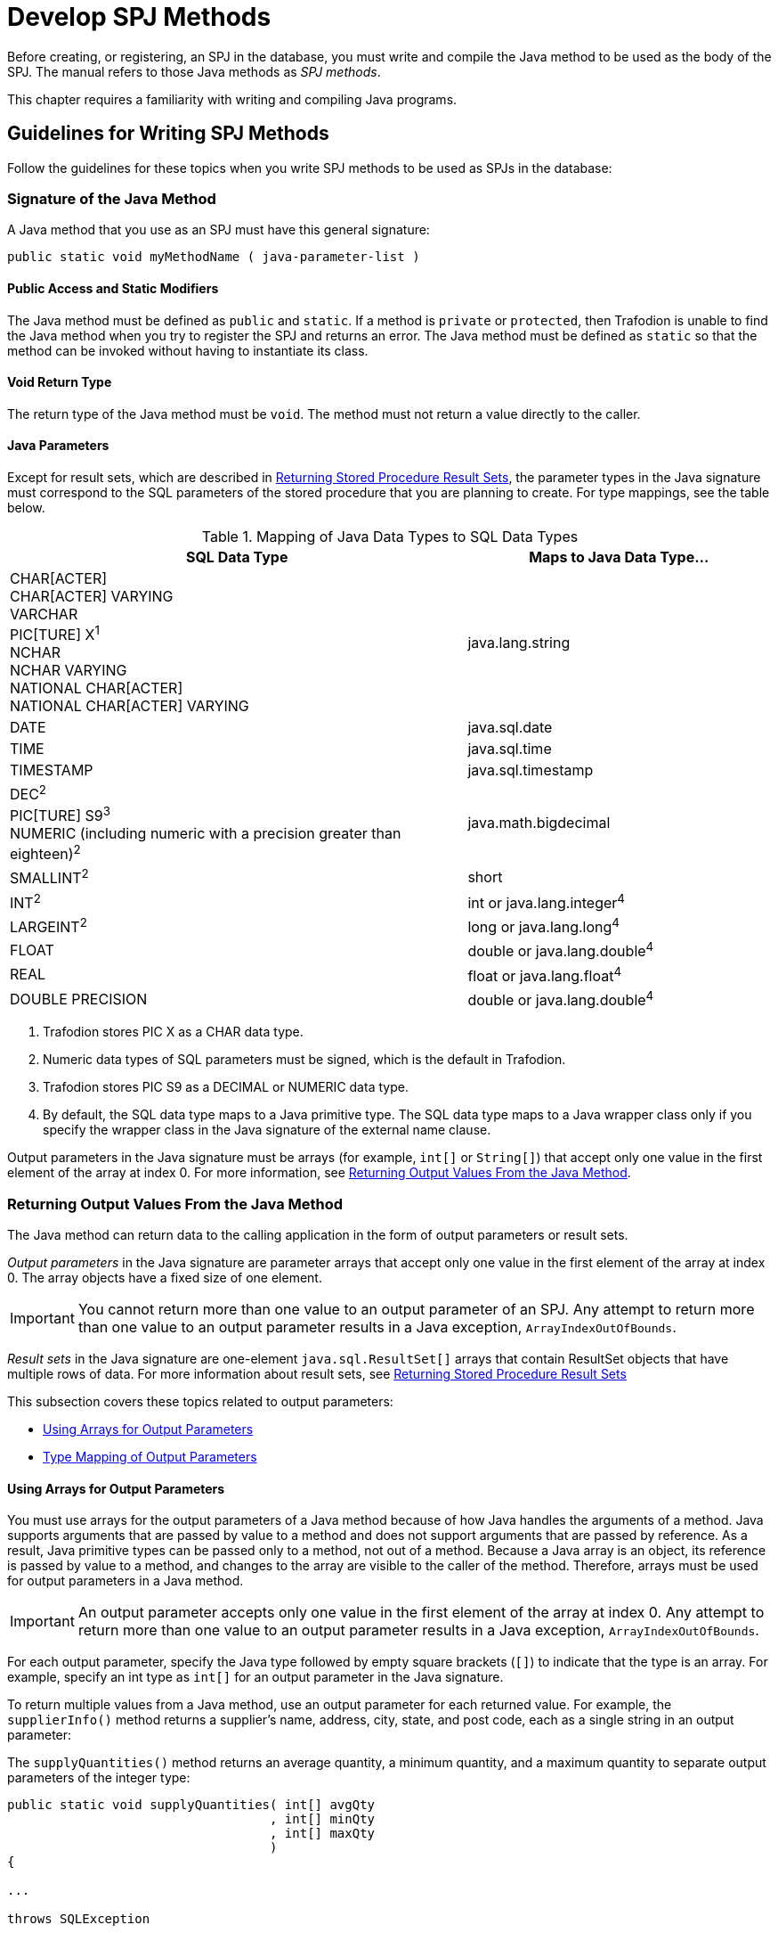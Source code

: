 ////
/**
 *@@@ START COPYRIGHT @@@
 * Licensed to the Apache Software Foundation (ASF) under one
 * or more contributor license agreements. See the NOTICE file
 * distributed with this work for additional information
 * regarding copyright ownership.  The ASF licenses this file
 * to you under the Apache License, Version 2.0 (the
 * "License"); you may not use this file except in compliance
 * with the License.  You may obtain a copy of the License at
 *
 *     http://www.apache.org/licenses/LICENSE-2.0
 *
 * Unless required by applicable law or agreed to in writing, software
 * distributed under the License is distributed on an "AS IS" BASIS,
 * WITHOUT WARRANTIES OR CONDITIONS OF ANY KIND, either express or implied.
 * See the License for the specific language governing permissions and
 * limitations under the License.
 * @@@ END COPYRIGHT @@@
 */
////

[[develop-spj-methods]]
= Develop SPJ Methods

Before creating, or registering, an SPJ in the database, you must write
and compile the Java method to be used as the body of the SPJ. The
manual refers to those Java methods as _SPJ methods_.

This chapter requires a familiarity with writing and compiling Java programs.

[[guidelines-for-writing-spj-methods]]
== Guidelines for Writing SPJ Methods

Follow the guidelines for these topics when you write SPJ methods to be
used as SPJs in the database:

[[signature-of-the-java-method]]
=== Signature of the Java Method

A Java method that you use as an SPJ must have this general signature:

[source, java]
----
public static void myMethodName ( java-parameter-list )
----

[[public-access-and-static-modifiers]]
==== Public Access and Static Modifiers

The Java method must be defined as `public` and `static`. If a method is
`private` or `protected`, then Trafodion is unable to find the Java
method when you try to register the SPJ and returns an error. The Java
method must be defined as `static` so that the method can be invoked
without having to instantiate its class.

[[void-return-type]]
==== Void Return Type

The return type of the Java method must be `void`. The method must not
return a value directly to the caller.

[[java-parameters]]
==== Java Parameters

Except for result sets, which are described in
<<returning-stored-procedure-result-sets, Returning Stored Procedure Result Sets>>,
the parameter types in the Java signature must correspond to the SQL
parameters of the stored procedure that you are planning to create. For
type mappings, see the table below.

[[table-1]]
.Mapping of Java Data Types to SQL Data Types

[cols="60%,40%",options="header"]
|===
| SQL Data Type | Maps to Java Data Type&#8230;
| CHAR[ACTER] +
CHAR[ACTER] VARYING +
VARCHAR +
PIC[TURE] X^1^ +
NCHAR +
NCHAR VARYING +
NATIONAL CHAR[ACTER] +
NATIONAL CHAR[ACTER] VARYING | java.lang.string
| DATE | java.sql.date
| TIME | java.sql.time
| TIMESTAMP | java.sql.timestamp
| DEC[IMAL]^2^ +
PIC[TURE] S9^3^ +
NUMERIC (including numeric with a precision greater than eighteen)^2^ | java.math.bigdecimal
| SMALLINT^2^ | short
| INT[EGER]^2^ | int or java.lang.integer^4^
| LARGEINT^2^ | long or java.lang.long^4^
| FLOAT | double or java.lang.double^4^
| REAL | float or java.lang.float^4^
| DOUBLE PRECISION | double or java.lang.double^4^
|===

1. Trafodion stores PIC X as a CHAR data type.
2. Numeric data types of SQL parameters must be signed, which is the default in Trafodion.
3. Trafodion stores PIC S9 as a DECIMAL or NUMERIC data type.
4. By default, the SQL data type maps to a Java primitive type. The SQL data type maps to a Java wrapper class
only if you specify the wrapper class in the Java signature of the external name clause.

Output parameters in the Java signature must be arrays (for example,
`int[]` or `String[]`) that accept only one value in the first element of
the array at index 0. For more information, see
<<returning-output-values-from-the-java-method, Returning Output Values From the Java Method>>.

[[returning-output-values-from-the-java-method]]
=== Returning Output Values From the Java Method

The Java method can return data to the calling application in the form
of output parameters or result sets.

_Output parameters_ in the Java signature are parameter arrays that
accept only one value in the first element of the array at index 0. The
array objects have a fixed size of one element.

IMPORTANT: You cannot return more than one value to an output parameter of an SPJ.
Any attempt to return more than one value to an output parameter results in a Java exception,
`ArrayIndexOutOfBounds`.

_Result sets_ in the Java signature are one-element `java.sql.ResultSet[]`
arrays that contain ResultSet objects that have multiple rows of data.
For more information about result sets, see
<<returning-stored-procedure-result-sets, Returning Stored Procedure Result Sets>>

This subsection covers these topics related to output parameters:

* <<using-arrays-for-output-parameters, Using Arrays for Output Parameters>>
* <<type-mapping-of-output-parameters, Type Mapping of Output Parameters>>

[[using-arrays-for-output-parameters]]
==== Using Arrays for Output Parameters

You must use arrays for the output parameters of a Java method because
of how Java handles the arguments of a method. Java supports arguments
that are passed by value to a method and does not support arguments that
are passed by reference. As a result, Java primitive types can be passed
only to a method, not out of a method. Because a Java array is an
object, its reference is passed by value to a method, and changes to the
array are visible to the caller of the method. Therefore, arrays must be
used for output parameters in a Java method.

IMPORTANT: An output parameter accepts only one value in the first element
of the array at index 0. Any attempt to return more than one value to an
output parameter results in a Java exception, `ArrayIndexOutOfBounds`.

For each output parameter, specify the Java type followed by empty
square brackets (`[]`) to indicate that the type is an array. For example,
specify an int type as `int[]` for an output parameter in the Java
signature.

To return multiple values from a Java method, use an output parameter
for each returned value. For example, the `supplierInfo()` method returns
a supplier's name, address, city, state, and post code, each as a single
string in an output parameter:

The `supplyQuantities()` method returns an average quantity, a minimum
quantity, and a maximum quantity to separate output parameters of the
integer type:

[source, java]
----
public static void supplyQuantities( int[] avgQty
                                   , int[] minQty
                                   , int[] maxQty
                                   )
{

...

throws SQLException
----

For more information about the SPJ examples, see
<<sample-spjs, Appendix A: Sample SPJs>>.

[[type-mapping-of-output-parameters]]
==== Type Mapping of Output Parameters

When writing an SPJ method, consider how the output of the SPJ is
used in the calling application. For output parameters, the Java data
type of the SPJ method must map to an SQL data type. See
<<table-1, Table 1>>.

The SQL data type must then map to a compatible data type in the calling
application. For the client application programming interfaces (APIs) that
support SPJs and for cross-references to the appropriate manuals for type
mappings between Trafodion SQL and each API, see
<<execute-spjs, Execute SPJs>> below.

[[returning-stored-procedure-result-sets]]
=== Returning Stored Procedure Result Sets

The Trafodion database engine supports SPJs that return stored procedure
result sets. A stored procedure result set is a cursor that is left open
after the SPJ method executes (that is, after the CALL statement
executes successfully). After the CALL statement executes successfully,
the calling application can issue requests to open and then retrieve
multiple rows of data from the returned result sets.

An SPJ method returns an ordered collection of result sets to the
calling application by executing SELECT statements and placing each
returned ResultSet object into a one-element Java array of type
`java.sql.ResultSet[]`. The `java.sql.ResultSet[]` array is part of the Java
method's signature and is recognized by the database engine as a
container for a single stored procedure result set.

Place the `java.sql.ResultSet[]` parameters after the other Java
parameters, if any, in the Java signature. If you do not place the
`java.sql.ResultSet[]` parameters after the other
parameters in the signature, the database engine prevents you from
creating an SPJ using that Java method. This example shows the
declaration of an SPJ method, `orderSummary()`, which returns a maximum of
two result sets:

[source, java]
----
public static void orderSummary( java.lang.String onOrAfter
                               , long[] numOrders
                               , java.sql.ResultSet[] orders
                               , java.sql.ResultSet[] detail
                               )
----

This code fragment shows how the `orderSummary()` method returns one of
its result sets by executing a SELECT statement and assigning the
`java.sql.ResultSet` object to a `java.sql.ResultSet[]` output array:

[source,java]
----
// Open a result set for order num, order info rows
java.lang.String s =
     "SELECT amounts.*, orders.order_date, emps.last_name "
   + "FROM ( SELECT o.ordernum, COUNT( d.partnum ) AS num_parts, "
   + "       SUM( d.unit_price * d.qty_ordered ) AS amount "
   + "       FROM trafodion.sales.orders o, trafodion.sales.odetail d "
   + "       WHERE o.ordernum = d.ordernum "
   + "         AND o.order_date >= CAST(? AS DATE) "
   + "       GROUP BY o.ordernum ) amounts, "
   + "   trafodion.sales.orders orders, trafodion.persnl.employee emps "
   + "WHERE amounts.ordernum = orders.ordernum "
   + "  AND orders.salesrep = emps.empnum "
   + "ORDER BY orders.ordernum "
   ;

java.sql.PreparedStatement ps2 = conn.prepareStatement(s) ;
ps2.setString( 1, onOrAfter ) ;

// Assign the returned result set object to the first element of a
// java.sql.ResultSet[] output array
orders[0] = ps2.executeQuery() ;
----

For the entire example, see 
<<ordersummary-procedure, ORDERSUMMARY Procedure>>.

IMPORTANT: In an SPJ method that returns result sets, do not explicitly close
the default connection or the statement object. The database engine closes the
connection used to return result sets after it finishes processing the result
sets. If you close the connection on which the result sets are being returned,
those result sets will be lost, and the calling application will not be able
to process them.

An SPJ method can return result sets that contain any data types, except
large object (LOB) data. An SPJ method can return a holdable or
updatable cursor as a result set. However, Trafodion SQL does not expose
those attributes in the calling application. An SPJ method can return a
ResultSet object that is a stored procedure result set acquired from a
nested CALL statement executed by the SPJ method. However, you are
discouraged from nesting CALL statements in SPJ methods. For more
information, see <<nested-java-method-invocations, Nested Java Method Invocations>>.

If an SPJ method returns multiple ResultSet objects, the database engine
sorts the collection of valid result sets in chronological order
according to when the underlying SQL statements were executed. If the
number of result sets exceeds the declared maximum for the SPJ, only the
first set of result sets up to the maximum number are returned. The
database engine discards the other result sets and returns a warning to
the calling application.

When an SPJ method returns a ResultSet object through a
`java.sql.ResultSet[]` parameter, Trafodion SQL exposes the underlying rows
of data as an SQL cursor in the calling application.

If a returned result set is a scrollable cursor, all underlying rows are
included in the result set and are available to the calling application.
If a returned result set is not scrollable, only those rows not
processed by the SPJ method are included in the result set and are
available to the calling application. If an SPJ method returns multiple
occurrences of the same ResultSet object, the database engine ignores
all but one occurrence and makes the underlying rows available to the
calling application as a single result set.

For information about processing result sets in different calling
applications, see:

* <<returning-result-sets-in-trafci, Returning Result Sets in trafci>>
* <<returning-result-sets-in-an-odbc-client-application, Returning Result Sets in an ODBC Client Application>>
* <<returning-result-sets-in-a-jdbc-client-application, Returning Result Sets in a JDBC Client Application>>

[[using-the-main-method]]
=== Using the main() Method

You can use the `main()` method of a Java class file as an SPJ method. The
`main()` method is different from other Java methods because it accepts
input values in an array of `java.lang.String` objects and does not return
any values in its array parameter.

For example, you can register this main() method as an SPJ:

[source,java]
----
public static void main (java.lang.String [] args)
{

...

}
----

When you register a `main()` method as an SPJ, you can specify zero or
more SQL parameters, even though the underlying `main()` method has only
one array parameter. All the SQL parameters of the SPJ must have the
character string data type, CHAR or VARCHAR, and be declared with the IN
mode.

If you specify the optional Java signature, the signature must be
(`java.lang.String []`). For more information about registering an SPJ,
see <<create-spjs, Create SPJs>>.

[[null-input-and-output]]
=== Null Input and Output

You can pass a `null` value as input to or output from an SPJ method,
provided that the Java data type of the parameter supports nulls. Java
primitive data types do not support nulls. However, Java wrapper classes
that correspond to primitive data types do support nulls. If a null is
input or output for a parameter that does not support nulls, the
database engine raises an error condition.

To anticipate null input or output for your SPJ, use Java wrapper
classes instead of primitive data types in the method signature.

For example, this Java method uses a Java primitive data type in its
signature where no null values are expected:

[source, java]
----
public static void employeeJob( int empNum, Integer[] jobCode )
----

This Java method also uses a Java wrapper class in its signature to
anticipate a possible returned null value:

[source, java]
----
public static void employeeJob( int empNum, Integer[] jobCode )
----

[[static-java-variables]]
=== Static Java Variables

To ensure that your SPJ method is portable, you should avoid using
static variables in the method. The database engine does not ensure the
scope and persistence of static Java variables.

[[nested-java-method-invocations]]
=== Nested Java Method Invocations

An SPJ that invokes another SPJ by issuing a CALL statement causes
additional system resources to be used. If you want an SPJ method to
call another SPJ method, consider invoking the other Java method
directly through Java instead of using a CALL statement. The other Java
method should be packaged in the same JAR file as the SPJ method. For
more information, see
<<compiling-and-packaging-java-classes, Compiling and Packaging Java Classes>>.

[[accessing-a-trafodion-database]]
== Accessing a Trafodion Database

SPJ methods that access a Trafodion database must be from a Java class
that uses JDBC method calls. Follow these guidelines when writing an SPJ
method that accesses a Trafodion database:

[[use-of-java.sql.connection-objects]]
=== Use of java.sql.Connection Objects

The Trafodion database engine supports a default connection in an SPJ
execution environment, which has a data source URL of
`"jdbc:default:connection"`. For example:

[source, java]
----
Connection conn =
   DriverManager.getConnection( "jdbc:default:connection" ) ;
----

`java.sql.Connection` objects that use the `"jdbc:default:connection"` URL
are portable to the Trafodion platform from other database management
systems (DBMSs).

[[closing-default-connections]]
==== Closing Default Connections

The Trafodion database engine controls default connections in the SPJ
environment and closes default connections when they are no longer
needed. Therefore, you do not need to use the `close()` method in an SPJ
method to explicitly close a default connection when the connection is
no longer needed.

IMPORTANT: If an SPJ method returns result sets, you should not explicitly
close the default connection. The database engine closes the connection used
to return result sets after it finishes processing the result sets. If an SPJ
method closes the connection on which the result sets are being returned, those
result sets will be lost, and the calling application will not be able to
process them. The JVM does not return an error or warning when the
connection is closed.

A default connection that is acquired when an SPJ method executes does
not necessarily remain open for future invocations of the SPJ method.
Therefore, do not store default connections in static variables for
future use.

[[default-connection-url]]
==== Default Connection URL

The default connection URL, `"jdbc:default:connection"`, is invalid when
the Java method is invoked outside the DBMS, such as when you execute
the Java method in a client application. To write an SPJ method that
operates in a DBMS, in a client application, or both, without having to
change and recompile the code, use the `sqlj.defaultconnection` system
property:

[source, java]
----
String s = System.property( "sqlj.defaultconnection" ) ;
if ( s == null )
{
   s = other-url ;
}

Connection c = DriverManager.getConnection( s ) ;
----

The value of `sqlj.defaultconnection` is `"jdbc:default:connection"` in a
DBMS and `null` outside a DBMS.

[[connection-pooling]]
==== Connection Pooling

Connection pooling, where a cache of database connections is assigned to
a client session and reused, is enabled by default in the SPJ
environment. The SPJ environment sets the initial connection pool size
to `1`, but it does not limit the number of connections an SPJ method can
make.

The SPJ environment also sets the minimum connection pool size to 1 so that
there is always at least one connection available in the pool. The
default settings in the SPJ environment are:

* `maxPoolSize=0`
* `minPoolSize=1`
* `initialPoolSize=1`

To change these settings, use the properties parameter of the
`DriverManager.getConnection()` method as shown below:

[source, java]
----
java.util.Properties props = new Properties() ;

props.setProperty( "maxPoolSize", "10" ) ;
props.setProperty( "minPoolSize", "5" ) ;
props.setProperty( "initialPoolSize", "5" ) ;

Connection conn =
   DriverManager.getConnection( "jdbc:default:connection", props ) ;
----

[[using-jdbc-method-calls]]
=== Using JDBC Method Calls

The Trafodion platform uses a JDBC Type-4 driver internally to execute
the SQL statements inside an SPJ method. To enable an SPJ to perform SQL
operations on a Trafodion database, use JDBC method calls in the SPJ
method. The JDBC method calls must be supported by the JDBC Type-4
driver on the Trafodion platform.

For example, if you want the SPJ method to operate on a Trafodion database,
use the JDBC API that is supported by Trafodion.

NOTE: You do not have to explicitly load the JDBC driver before
establishing a connection to the Trafodion database. The database engine
automatically loads the JDBC driver when the SPJ is called.

Here is an example of an SPJ method, `adjustSalary()`, that uses JDBC
method calls to adjust an employee's salary in the EMPLOYEE table:

[source, java]
----
public class Payroll
{
   public static void adjustSalary( BigDecimal empNum
                                  , double percent
                                  , BigDecimal[] newSalary
                                  ) throws SQLException
   {
      Connection conn =
         DriverManager.getConnection( "jdbc:default:connection" ) ;

      PreparedStatement setSalary =
         conn.prepareStatement( "UPDATE trafodion.persnl.employee "
                              + "SET salary = salary * (1 + (? / 100)) "
                              + "WHERE empnum = ?"
                              ) ;
 
      PreparedStatement getSalary =
         conn.prepareStatement( "SELECT salary "
                              + "FROM trafodion.persnl.employee "
                              + "WHERE empnum = ?"
                              ) ;

      setSalary.setDouble( 1, percent ) ;
      setSalary.setBigDecimal( 2, empNum ) ;
      setSalary.executeUpdate() ;

      getSalary.setBigDecimal( 1, empNum ) ;
      ResultSet rs = getSalary.executeQuery() ;
      rs.next() ;

      newSalary[0] = rs.getBigDecimal( 1 ) ;

      rs.close();
      conn.close();
   }
}
----

For other examples of SPJ methods, see <<sample-spjs, Appendix A: Sample SPJs>>.

[[referring-to-database-objects-in-an-spj-method]]
=== Referring to Database Objects in an SPJ Method

In an SPJ method, you can refer to SQL database objects by specifying
three-part ANSI names that include the catalog, schema, and object name.
For more information about database object names, see the
http://trafodion.incubator.apache.org/docs/sql_reference/index.hmtl[Trafodion SQL Reference Manual].

The database engine propagates the names of the catalog and schema where
the SPJ is registered to the SPJ environment. By default, database
connections created in the SPJ method are associated with that catalog
and schema, meaning that unqualified database objects with one-part or
two-part names in the SPJ method are qualified with the same catalog
and/or schema name as the SPJ. For example, this SPJ method, which is
registered as an SPJ in the TRAFODION.SALES schema, refers to the unqualified
database object, ORDERS:

[source, java]
----
public static void numDailyOrders( Date date
                                 , int[] numOrders
				 ) throws SQLException
{
   Connection conn =
      DriverManager.getConnection( "jdbc:default:connection" ) ;

   PreparedStatement getNumOrders =
      conn.prepareStatement( "SELECT COUNT( order_date ) "
                           + "FROM orders "
			   + "WHERE order_date = ?"
			   ) ;

   getNumOrders.setDate( 1, date ) ;

   ResultSet rs = getNumOrders.executeQuery() ;
   rs.next() ;

   numOrders[0] = rs.getInt( 1 ) ;

   rs.close() ;
   conn.close() ;

}
----

In the SPJ environment, the ORDERS table is qualified by default with
the same catalog and schema as the SPJ, TRAFODION.SALES.

The default behavior takes effect only when `getConnection()` does not
contain catalog and schema properties. Catalog and schema property
values in `getConnection()` have higher precedence over the default
behavior. To override the default schema name and associate a database
connection with a different schema, specify the schema property during
connection creation. For example, `getConnection()` in this SPJ method
specifies the schema, SALES2, which overrides the default schema, SALES:

[source, java]
----
public static void numDailyOrders( Date date
                                 , int[] numOrders
				 ) throws SQLException
{
   Properties prop = new Properties() ;
   prop.setProperty( "schema", "SALES2" ) ;

   Connection conn =
      DriverManager.getConnection( "jdbc:default:connection", prop) ;

   PreparedStatement getNumOrders =
      conn.prepareStatement( "SELECT COUNT( order_date ) "
                           + "FROM orders "
			   + "WHERE order_date = ?"
			   ) ;

   getNumOrders.setDate( 1, date ) ;

   ResultSet rs = getNumOrders.executeQuery() ;
   rs.next() ;

   numOrders[0] = rs.getInt( 1 ) ;

   rs.close() ;
   conn.close() ;

}
----

Be aware that overriding the default values by using getConnection()
requires you to hard-code the catalog or schema name and might make SPJ
methods less portable across systems.

[[using-the-session_user-or-current_user-function-in-an-spj-method]]
=== Using the SESSION_USER or CURRENT_USER Function in an SPJ Method

SESSION_USER is an SQL function that returns the name of the
authenticated database user who started the session and invoked the
function, and CURRENT_USER (or USER) is an SQL function that returns the
name of the database user who is authorized to invoke the function. If
you plan to use the SESSION_USER or CURRENT_USER (or USER) function in
an SPJ method, you should be aware of differences in their behavior
depending on how external security is defined for the stored procedure.

Suppose that you write this Java method, which uses the CURRENT_USER
function to return the name of the database user who is authorized to
invoke the function:

[source, java]
----
public static void getUser( ResultSet [] rs ) throws SQLException
{
   Connection conn =
      DriverManager.getConnection( "jdbc:default:connection" ) ;

   Statement stmt = conn.createStatement() ;

   rs[0] =
      stmt.executeQuery( "SELECT CURRENT_USER FROM (VALUES(1)) X(A) ; " ) ;
}
----

If this method is used in a stored procedure with external security
defined as _invoker_, the CURRENT_USER function returns the name of
the database user who is authorized to invoke the function, which
happens to be the authenticated database user who started the session
and called the stored procedure.

For example, suppose that DB USERADMINUSER creates a stored procedure
named GETINVOKER using the `getUser()` method and sets the external
security to invoker. If a database user named GTAPPER, who has the
EXECUTE privilege on the stored procedure, calls GETINVOKER, the procedure
returns his name:

```
Welcome to Apache Trafodion Command Interface
Copyright (c) 2015 Apache Software Foundation

User Name:GTAPPER Password:

Connected to Data Source: TDM_Default_DataSource

SQL> CALL trafodion.persnl.getinvoker() ;

(EXPR)
--------------------------------------------------------------------------------
GTAPPER

--- 1 row(s) selected.

--- SQL operation complete.
```

If the method is used in a stored procedure with external security
defined as _definer_, the CURRENT_USER function returns the name of
the database user who is authorized to invoke the function, which
happens to be the user who created the stored procedure (that is, the
definer of the stored procedure). When a stored procedure's external
security is set to definer, any user who has the execute privilege on
the stored procedure can call the procedure using the privileges of the
user who created the stored procedure.

For example, suppose that DB USERADMINUSER creates a stored procedure
named GETDEFINER using the `getUser(`) method and sets the external
security to definer. If the database user named GTAPPER, who has the
EXECUTE privilege on the stored procedure, calls GETDEFINER, the procedure
returns the name of the stored procedures's creator, DB USERADMINUSER,
whose privileges GTAPPER is using to call the procedure:

```
SQL> SHOW USER

USER GTAPPER (NONE)

SQL> CALL trafodion.persnl.getdefiner() ;

(EXPR)
--------------------------------------------------------------------------------
DB USERADMINUSER

--- 1 row(s) selected.

--- SQL operation complete.
```

Suppose that you write this Java method, which uses the SESSION_USER
function to return the name of the authenticated database user who
started the session and invoked the function:

[source, java]
----
public static void getSessionUser( ResultSet [] rs ) throws SQLException
{
   Connection conn =
      DriverManager.getConnection( "jdbc:default:connection" ) ;

   Statement stmt = conn.createStatement() ;

   rs[0] = stmt.executeQuery( "SELECT SESSION_USER FROM (VALUES(1) ) X(A) ; " ) ;
}
----

The SESSION_USER function returns the name of the authenticated database
user who started the session and invoked the function, regardless of the
external security setting of the stored procedure.

For example, suppose that DB USERADMINUSER creates a stored procedure named
GETSESSIONUSER using the `getSessionUser()` method and sets the external
security to definer. If the database user named GTAPPER, who has the EXECUTE
privilege on the stored procedure, calls GETSESSIONUSER, the procedure
returns his name because he is the authenticated user who started the
session and invoked the function:

```
SQL> SHOW USER

USER GTAPPER (NONE)

SQL> CALL trafodion.persnl.getsessionuser() ;

(EXPR)
--------------------------------------------------------------------------------
GTAPPER

--- 1 row(s) selected.

--- SQL operation complete.
```

For more information about external security, see
<<understand-external-security, Understand External Security>>.

[[exception-handling]]
=== Exception Handling

For SPJ methods that access a Trafodion database, no special code is
necessary for handling exceptions. If an SQL operation fails inside an
SPJ, the error message associated with the failure is returned to the
application that issues the CALL statement.

[[handling-java-exceptions]]
== Handling Java Exceptions

If an SPJ method returns an uncaught Java exception or an uncaught chain
of `java.sql.SQLException` objects, the database engine converts each Java
exception object into an SQL error condition, and the CALL statement
fails. Each SQL error condition contains the message text associated
with one Java exception object.

If an SPJ method catches and handles exceptions itself, those exceptions
do not affect SQL processing.

[[user-defined-exceptions]]
=== User-Defined Exceptions

The SQLSTATE values 38001 to 38999 are reserved for you to define your
own error conditions that SPJ methods can return. By coding your SPJ
method to throw a `java.sql.SQLException` object, you cause the CALL
statement to fail with a specific user-defined SQLSTATE value and your
own error message text.

If you define the SQLSTATE to be outside the range of 38001 to 38999,
the database engine raises SQLSTATE 39001, external routine invocation
exception.

This example uses the throw statement in the SPJ method named
`numMonthlyOrders()` to raise a user-defined error condition when an
invalid argument value is entered for the month:

[source, java]
----
public static void numMonthlyOrders( int month
                                   , int[] numOrders
				   ) throws java.sql.SQLException
{
   if ( month < 1 || month > 12 )
   {
      throw new
         java.sql.SQLException ( "Invalid value for month. "
                               + "Retry the CALL statement using a number "
                               + "from 1 to 12 to represent the month."
			       , "38001"
			       ) ;
   }

   ....
}
----

For more information about the numMonthlyOrders() method, see the
<<monthlyorders-procedure, MONTHLYORDERS Procedure>>.

For information about specific SQL errors, see the
http://trafodion.incubator.apache.org/docs/messages_guide/index.html[Trafodion Messages Manual], which lists
the SQLCODE, SQLSTATE, message text, and cause-effect-recovery information for all SQL errors.

[[compiling-and-packaging-java-classes]]
== Compiling and Packaging Java Classes

On the Trafodion database, the class files of SPJ methods must be
packaged in Java archive (JAR) files. After writing an SPJ method,
compile the Java source file of the SPJ method into Java bytecode and
package the Java bytecode in a JAR file. A Java method that you register
as an SPJ might need to access, either directly or indirectly, other
Java classes to operate properly. Those Java classes might include other
application classes. To enable an SPJ method to refer to other
application classes, put the application classes in the same JAR file as
the SPJ class. All classes stored in the same JAR file as the SPJ class
are accessible by default to the SPJ method.

.After writing the SPJ method

1.  Compile the Java source file into Java bytecode by using the Java
programming language compiler, `javac`:
+
```
javac Payroll.java
```

2.  Put the SPJ class file and all associated class files into a Java
archive (JAR) file:
+
```
jar cvf Payroll.jar Payroll.class
```
+
A manifest file is not needed for the JAR file.


